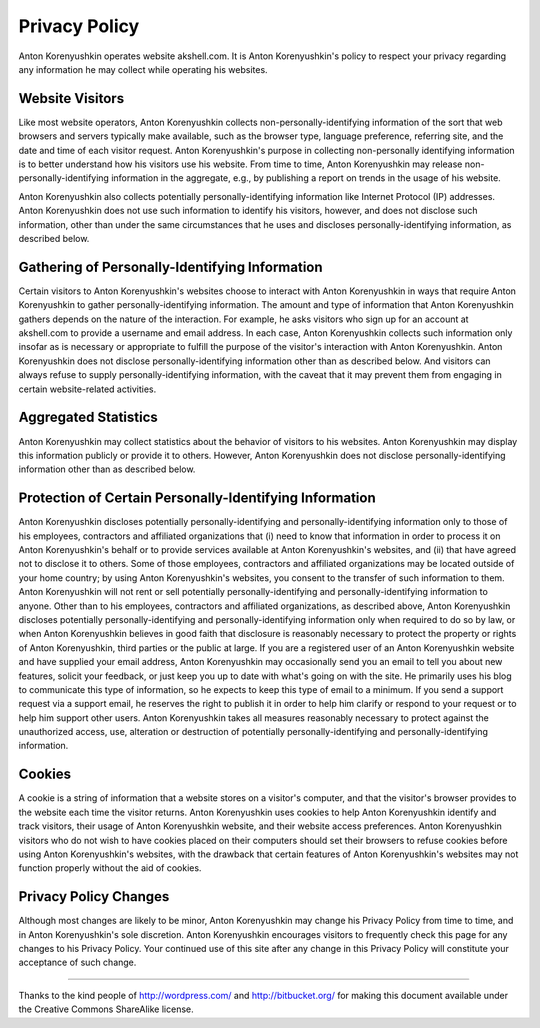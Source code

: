 ==============
Privacy Policy
==============

Anton Korenyushkin operates website akshell.com. It is Anton
Korenyushkin's policy to respect your privacy regarding any
information he may collect while operating his websites.

Website Visitors
================

Like most website operators, Anton Korenyushkin collects
non-personally-identifying information of the sort that web browsers
and servers typically make available, such as the browser type,
language preference, referring site, and the date and time of each
visitor request. Anton Korenyushkin's purpose in collecting
non-personally identifying information is to better understand how his
visitors use his website. From time to time, Anton Korenyushkin may
release non-personally-identifying information in the aggregate, e.g.,
by publishing a report on trends in the usage of his website.

Anton Korenyushkin also collects potentially personally-identifying
information like Internet Protocol (IP) addresses. Anton Korenyushkin does
not use such information to identify his visitors, however, and does
not disclose such information, other than under the same circumstances
that he uses and discloses personally-identifying information, as
described below.

Gathering of Personally-Identifying Information
===============================================

Certain visitors to Anton Korenyushkin's websites choose to interact
with Anton Korenyushkin in ways that require Anton Korenyushkin to
gather personally-identifying information. The amount and type of
information that Anton Korenyushkin gathers depends on the nature of
the interaction. For example, he asks visitors who sign up for an
account at akshell.com to provide a username and email address. In
each case, Anton Korenyushkin collects such information only insofar
as is necessary or appropriate to fulfill the purpose of the visitor's
interaction with Anton Korenyushkin. Anton Korenyushkin does not
disclose personally-identifying information other than as described
below. And visitors can always refuse to supply personally-identifying
information, with the caveat that it may prevent them from engaging in
certain website-related activities.

Aggregated Statistics
=====================

Anton Korenyushkin may collect statistics about the behavior of
visitors to his websites. Anton Korenyushkin may display this
information publicly or provide it to others. However, Anton
Korenyushkin does not disclose personally-identifying information
other than as described below.

Protection of Certain Personally-Identifying Information
========================================================

Anton Korenyushkin discloses potentially personally-identifying and
personally-identifying information only to those of his employees,
contractors and affiliated organizations that (i) need to know that
information in order to process it on Anton Korenyushkin's behalf or
to provide services available at Anton Korenyushkin's websites, and
(ii) that have agreed not to disclose it to others. Some of those
employees, contractors and affiliated organizations may be located
outside of your home country; by using Anton Korenyushkin's websites,
you consent to the transfer of such information to them. Anton
Korenyushkin will not rent or sell potentially personally-identifying
and personally-identifying information to anyone. Other than to his
employees, contractors and affiliated organizations, as described
above, Anton Korenyushkin discloses potentially personally-identifying
and personally-identifying information only when required to do so by
law, or when Anton Korenyushkin believes in good faith that disclosure
is reasonably necessary to protect the property or rights of Anton
Korenyushkin, third parties or the public at large. If you are a
registered user of an Anton Korenyushkin website and have supplied
your email address, Anton Korenyushkin may occasionally send you an
email to tell you about new features, solicit your feedback, or just
keep you up to date with what's going on with the site. He primarily
uses his blog to communicate this type of information, so he expects
to keep this type of email to a minimum. If you send a support request
via a support email, he reserves the right to publish it in order to
help him clarify or respond to your request or to help him support
other users. Anton Korenyushkin takes all measures reasonably
necessary to protect against the unauthorized access, use, alteration
or destruction of potentially personally-identifying and
personally-identifying information.

Cookies
=======

A cookie is a string of information that a website stores on a
visitor's computer, and that the visitor's browser provides to the
website each time the visitor returns. Anton Korenyushkin uses cookies
to help Anton Korenyushkin identify and track visitors, their usage of
Anton Korenyushkin website, and their website access
preferences. Anton Korenyushkin visitors who do not wish to have
cookies placed on their computers should set their browsers to refuse
cookies before using Anton Korenyushkin's websites, with the drawback
that certain features of Anton Korenyushkin's websites may not
function properly without the aid of cookies.

Privacy Policy Changes
======================

Although most changes are likely to be minor, Anton Korenyushkin may
change his Privacy Policy from time to time, and in Anton
Korenyushkin's sole discretion. Anton Korenyushkin encourages visitors
to frequently check this page for any changes to his Privacy
Policy. Your continued use of this site after any change in this
Privacy Policy will constitute your acceptance of such change.

----------------------------------------------------------------------

Thanks to the kind people of http://wordpress.com/ and
http://bitbucket.org/ for making this document available under the
Creative Commons ShareAlike license.
